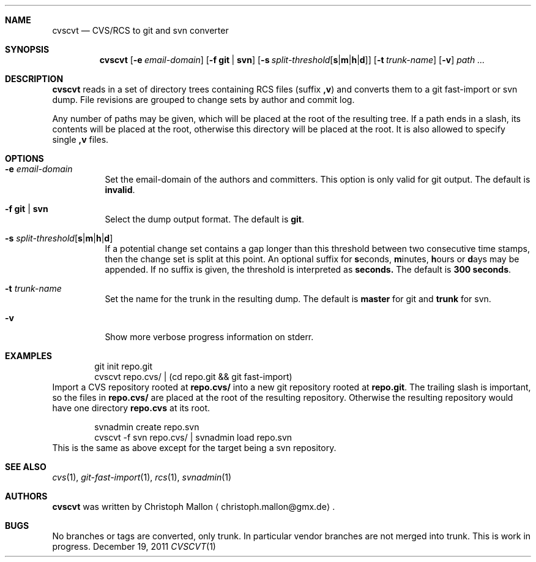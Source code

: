 .Dd December 19, 2011
.Dt CVSCVT 1
.Sh NAME
.Nm cvscvt
.Nd CVS/RCS to git and svn converter
.Sh SYNOPSIS
.Nm
.Op Fl e Ar email\-domain
.Op Fl f Cm git | Cm svn
.Op Fl s Ar split\-threshold Ns Op Cm s Ns | Ns Cm m Ns | Ns Cm h Ns | Ns Cm d
.Op Fl t Ar trunk\-name
.Op Fl v
.Ar path ...
.Sh DESCRIPTION
.Nm
reads in a set of directory trees containing RCS files (suffix
.Cm ,v )
and converts them to a git fast\-import or svn dump.
File revisions are grouped to change sets by author and commit log.
.Pp
Any number of paths may be given, which will be placed at the root of the resulting tree.
If a path ends in a slash, its contents will be placed at the root, otherwise this directory will be placed at the root.
It is also allowed to specify single
.Cm ,v
files.
.Sh OPTIONS
.Bl -tag
.It Fl e Ar email\-domain
Set the email\-domain of the authors and committers.
This option is only valid for git output.
The default is
.Cm invalid .
.It Fl f Cm git | Cm svn
Select the dump output format.
The default is
.Cm git .
.It Fl s Ar split\-threshold Ns Op Cm s Ns | Ns Cm m Ns | Ns Cm h Ns | Ns Cm d
If a potential change set contains a gap longer than this threshold between two consecutive time stamps, then the change set is split at this point.
An optional suffix for
.Cm s Ns econds ,
.Cm m Ns inutes ,
.Cm h Ns ours
or
.Cm d Ns ays
may be appended.
If no suffix is given, the threshold is interpreted as
.Cm seconds.
The default is
.Cm 300\~seconds .
.It Fl t Ar trunk\-name
Set the name for the trunk in the resulting dump.
The default is
.Cm master
for git and
.Cm trunk
for svn.
.It Fl v
Show more verbose progress information on stderr.
.El
.Sh EXAMPLES
.D1 git init repo.git
.D1 cvscvt repo.cvs/ | (cd repo.git && git fast\-import)
Import a CVS repository rooted at
.Cm repo.cvs/
into a new git repository rooted at
.Cm repo.git .
The trailing slash is important, so the files in
.Cm repo.cvs/
are placed at the root of the resulting repository.
Otherwise the resulting repository would have one directory
.Cm repo.cvs
at its root.
.Pp
.D1 svnadmin create repo.svn
.D1 cvscvt -f svn repo.cvs/ | svnadmin load repo.svn
This is the same as above except for the target being a svn repository.
.Sh SEE ALSO
.Xr cvs 1 ,
.Xr git\-fast\-import 1 ,
.Xr rcs 1 ,
.Xr svnadmin 1
.Sh AUTHORS
.Nm
was written by
.An Christoph Mallon
.Aq christoph.mallon@gmx.de .
.Sh BUGS
No branches or tags are converted, only trunk.
In particular vendor branches are not merged into trunk.
This is work in progress.
